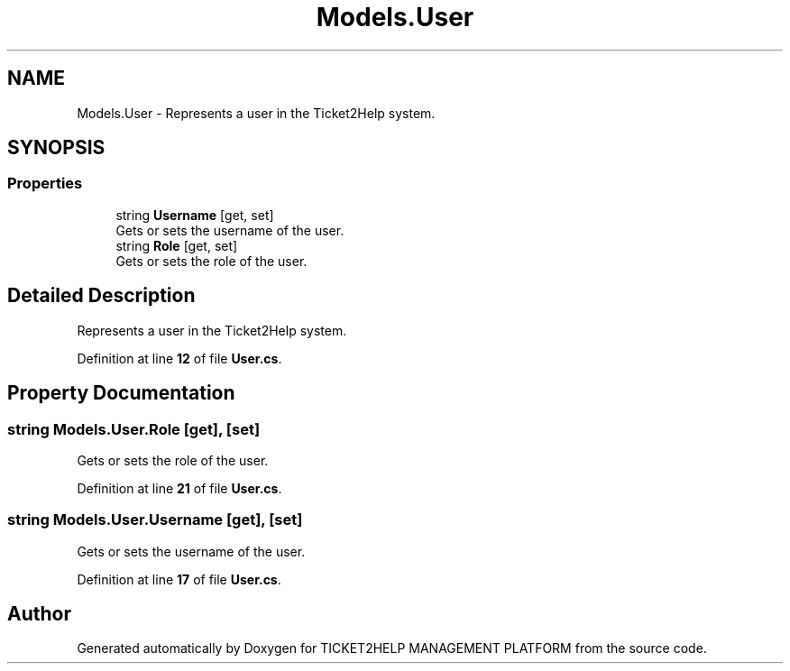 .TH "Models.User" 3 "TICKET2HELP MANAGEMENT PLATFORM" \" -*- nroff -*-
.ad l
.nh
.SH NAME
Models.User \- Represents a user in the Ticket2Help system\&.  

.SH SYNOPSIS
.br
.PP
.SS "Properties"

.in +1c
.ti -1c
.RI "string \fBUsername\fP\fR [get, set]\fP"
.br
.RI "Gets or sets the username of the user\&. "
.ti -1c
.RI "string \fBRole\fP\fR [get, set]\fP"
.br
.RI "Gets or sets the role of the user\&. "
.in -1c
.SH "Detailed Description"
.PP 
Represents a user in the Ticket2Help system\&. 
.PP
Definition at line \fB12\fP of file \fBUser\&.cs\fP\&.
.SH "Property Documentation"
.PP 
.SS "string Models\&.User\&.Role\fR [get]\fP, \fR [set]\fP"

.PP
Gets or sets the role of the user\&. 
.PP
Definition at line \fB21\fP of file \fBUser\&.cs\fP\&.
.SS "string Models\&.User\&.Username\fR [get]\fP, \fR [set]\fP"

.PP
Gets or sets the username of the user\&. 
.PP
Definition at line \fB17\fP of file \fBUser\&.cs\fP\&.

.SH "Author"
.PP 
Generated automatically by Doxygen for TICKET2HELP MANAGEMENT PLATFORM from the source code\&.
